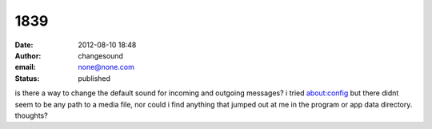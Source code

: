 1839
####
:date: 2012-08-10 18:48
:author: changesound
:email: none@none.com
:status: published

is there a way to change the default sound for incoming and outgoing messages? i tried about:config but there didnt seem to be any path to a media file, nor could i find anything that jumped out at me in the program or app data directory. thoughts?
